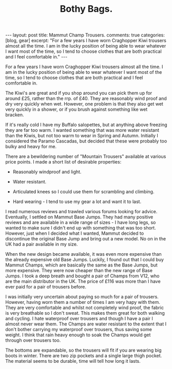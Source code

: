 #+STARTUP: showall indent
#+STARTUP: hidestars
#+INFOJS_OPT: view:info toc:t ltoc:nil
#+OPTIONS: H:2 num:nil tags:nil toc:nil timestamps:nil
#+TITLE: Bothy Bags.

#+BEGIN_HTML

---
layout: post
title: Mammut Champ Trousers.
comments: true
categories: [blog, gear]
excerpt: "For a few years I have worn Craghopper Kiwi trousers almost all the
time. I am in the lucky position of being able to wear whatever I want
most of the time, so I tend to choose clothes that are both practical
and I feel comfortable in."
---
#+END_HTML

For a few years I have worn Craghopper Kiwi trousers almost all the
time. I am in the lucky position of being able to wear whatever I want
most of the time, so I tend to choose clothes that are both practical
and I feel comfortable in.

The Kiwi's are great and if you shop around you can pick them up for
around £25, rather than the rrp. of £40. They are reasonably wind
proof and dry very quickly when wet. However, one problem is that they
also get wet very quickly in a shower, or if you brush against
something like wet bracken.

If it's really cold I have my Buffalo salopettes, but at anything
above freezing they are far too warm. I wanted something that was more
water resistant than the Kiwis, but not too warm to wear in Spring and
Autumn. Initially I considered the Paramo Cascadas, but decided that
these were probably too bulky and heavy for me.

There are a bewildering number of "Mountain Trousers" available at
various price points. I made a short list of desirable properties:

- Reasonably windproof and light.

- Water resistant.

- Articulated knees so I could use them for scrambling and climbing.

- Hard wearing - I tend to use my gear a lot and want it to last.

I read numerous reviews and trawled various forums looking for
advice. Eventually, I settled on Mammut Base Jumps. They had many
positive reviews and are available in a wide range of sizes - I have
long legs, so wanted to make sure I didn't end up with something that
was too short. However, just when I decided what I wanted, Mammut
decided to discontinue the original Base Jump and bring out a new
model. No on in the UK had a pair available in my size.

When the new design became available, it was even more expensive than
the already expensive old Base Jumps. Luckily, I found out that I
could buy Mammut Champs, which are basically  the same as the Base
Jumps, but more expensive. They were now cheaper than the new range of
Base Jumps. I took a deep breath and bought a pair of Champs from V12,
who are the main distributor in the UK. The price of £116 was more
than I have ever paid for a pair of trousers before.

I was initially very uncertain about paying so much for a pair of
trousers. However, having worn them a number of times I am very hapy
with them. They are very comfortable and whilst not completely wind
proof, the fabric is very breathable so I don't sweat. This makes them
great for both walking and cycling. I hate waterproof over trousers
and though I have a pair I almost never wear them. The Champs are
water resistant to the extent that I don't bother carrying my
waterproof over trousers, thus saving some weight. I think that rain
heavy enough to soak the Champs would get through over trousers too.

The bottoms are expandable, so the trousers will fit if you are
wearing big boots in winter. There are two zip pockets and a single
large thigh pocket. The material seems to be durable, time will tell
how long it lasts.


